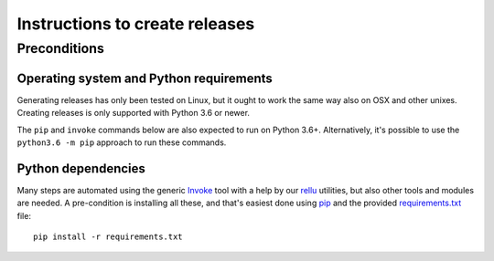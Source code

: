 Instructions to create releases
===============================


Preconditions
-------------

Operating system and Python requirements
~~~~~~~~~~~~~~~~~~~~~~~~~~~~~~~~~~~~~~~~

Generating releases has only been tested on Linux, but it ought to work the
same way also on OSX and other unixes. Creating releases is only supported
with Python 3.6 or newer.

The ``pip`` and ``invoke`` commands below are also expected to run on Python
3.6+. Alternatively, it's possible to use the ``python3.6 -m pip`` approach
to run these commands.

Python dependencies
~~~~~~~~~~~~~~~~~~~

Many steps are automated using the generic `Invoke <http://pyinvoke.org>`_
tool with a help by our `rellu <https://github.com/robotframework/rellu>`_
utilities, but also other tools and modules are needed. A pre-condition is
installing all these, and that's easiest done using `pip
<http://pip-installer.org>`_ and the provided `<requirements.txt>`_ file::

    pip install -r requirements.txt


